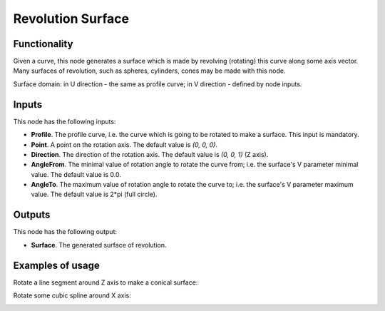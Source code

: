 Revolution Surface
==================

Functionality
-------------

Given a curve, this node generates a surface which is made by revolving
(rotating) this curve along some axis vector. Many surfaces of revolution, such
as spheres, cylinders, cones may be made with this node.

Surface domain: in U direction - the same as profile curve; in V direction - defined by node inputs.

Inputs
------

This node has the following inputs:

* **Profile**. The profile curve, i.e. the curve which is going to be rotated
  to make a surface. This input is mandatory.
* **Point**. A point on the rotation axis. The default value is `(0, 0, 0)`.
* **Direction**. The direction of the rotation axis. The default value is `(0, 0, 1)` (Z axis).
* **AngleFrom**. The minimal value of rotation angle to rotate the curve from;
  i.e. the surface's V parameter minimal value. The default value is 0.0.
* **AngleTo**. The maximum value of rotation angle to rotate the curve to; i.e.
  the surface's V parameter maximum value. The default value is 2*pi (full
  circle).

Outputs
-------

This node has the following output:

* **Surface**. The generated surface of revolution.

Examples of usage
-----------------

Rotate a line segment around Z axis to make a conical surface:

.. image:: https://user-images.githubusercontent.com/284644/78705373-cdff4c00-7926-11ea-943a-42eaa6ba8241.png

Rotate some cubic spline around X axis:

.. image:: https://user-images.githubusercontent.com/284644/78705377-cf307900-7926-11ea-8d30-9fd707c42ab6.png

